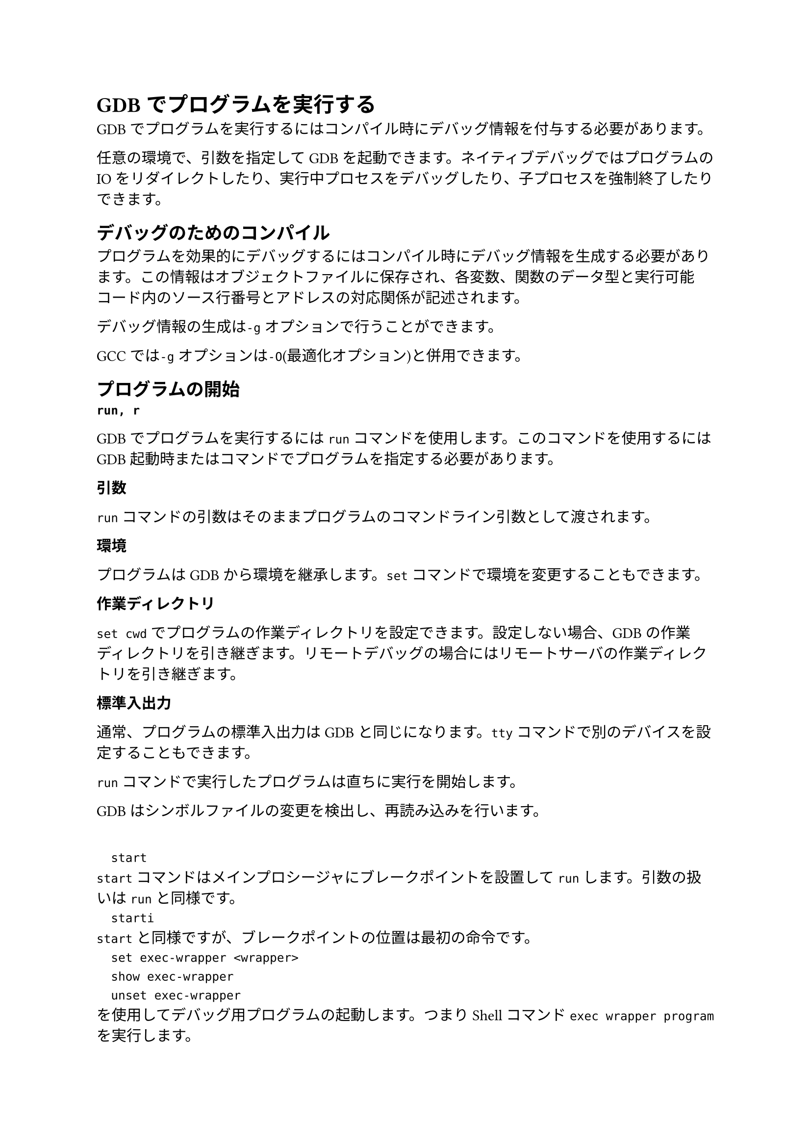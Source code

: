 = GDBでプログラムを実行する
GDBでプログラムを実行するにはコンパイル時にデバッグ情報を付与する必要があります。

任意の環境で、引数を指定してGDBを起動できます。ネイティブデバッグではプログラムのIOをリダイレクトしたり、実行中プロセスをデバッグしたり、子プロセスを強制終了したりできます。

== デバッグのためのコンパイル
プログラムを効果的にデバッグするにはコンパイル時にデバッグ情報を生成する必要があります。この情報はオブジェクトファイルに保存され、各変数、関数のデータ型と実行可能コード内のソース行番号とアドレスの対応関係が記述されます。

デバッグ情報の生成は`-g`オプションで行うことができます。

GCCでは`-g`オプションは`-O`(最適化オプション)と併用できます。

== プログラムの開始
/ `run, r`: 
GDBでプログラムを実行するには`run`コマンドを使用します。このコマンドを使用するにはGDB起動時またはコマンドでプログラムを指定する必要があります。

/ 引数:
`run`コマンドの引数はそのままプログラムのコマンドライン引数として渡されます。

/ 環境:
プログラムはGDBから環境を継承します。`set`コマンドで環境を変更することもできます。

/ 作業ディレクトリ:
`set cwd`でプログラムの作業ディレクトリを設定できます。設定しない場合、GDBの作業ディレクトリを引き継ぎます。リモートデバッグの場合にはリモートサーバの作業ディレクトリを引き継ぎます。

/ 標準入出力:
通常、プログラムの標準入出力はGDBと同じになります。`tty`コマンドで別のデバイスを設定することもできます。

`run`コマンドで実行したプログラムは直ちに実行を開始します。

GDBはシンボルファイルの変更を検出し、再読み込みを行います。

`
	start
`
`start`コマンドはメインプロシージャにブレークポイントを設置して`run`します。引数の扱いは`run`と同様です。
`
	starti
`
`start`と同様ですが、ブレークポイントの位置は最初の命令です。
`
	set exec-wrapper <wrapper>
	show exec-wrapper
	unset exec-wrapper
`
<wrapper>を使用してデバッグ用プログラムの起動します。つまりShellコマンド`exec wrapper program`を実行します。

`
	set startip-with-shell
	set startip-with-shell on
	set startip-with-shell off
	show startip-with-shell
`
プログラムをシェルで実行します。
`
  set auto-connect-native-target
  set auto-connect-native-target on
  set auto-connect-native-target off
  show auto-connect-native-target
`
現在の下位プロセスがターゲットに接続されていないときにローカルマシンで実行します。
`
  set disable-randomization
  set disable-randomization on
`
プログラムの仮想アドレス空間のネイティブランダム化をオフにします。

== プログラムの引数
プログラムへの引数は`run`コマンド実行時に指定します。指定しなかった場合は以前の`run`実行時の引数または`set args`で指定した引数を使用します。
`
	set args
	show args
`

== プログラムの環境
環境は、環境変数とその値のことを指します。
`
	path <directory>
`
環境変数の先頭にディレクトリを追加します。GDBが使用する環境変数の値は変化しません。
`
	show paths
`
実行可能ファイルの検索パスのリストを表示します。
`
	show environment [varname]
`
環境変数`varname`の値を表示します。指定しない場合はすべての環境変数とその値を表示します。
`
	set environment varname [=value]
`
環境変数`varname`の値を設定します。値はプログラムに対してのみ変更され、GDBが読む変数の値は変わりません。

== プログラムの作業ディレクトリ
`
	set cwd [directory]
`
下位の作業ディレクトリを`directory`に変更します。
`
	show cwd
`
下位プロセスの作業ディレクトリを表示します。
`
	cd
`
GDBの作業ディレクトリを変更します。
`
	pwd
`
GDBの作業ディレクトリを表示します。

== プログラムの入出力
デフォルトではGDBが実行するプログラムはGDBと同じターミナルに入出力を行います。
`
	info terminal
`
プログラムが使用している端末モードについての情報を表示します。

	`run`コマンドでシェルのリダイレクト機能を使えます。
`
	run > <output file>
`
`tty`コマンドで入出力の場所を指定できます。
`
	tty <file>
`
`
	set inferior-tty <tty>
	show inferior-tty
`
デバッグ対象のプログラムのttyを設定、表示します。

== すでに実行中のプロセスのデバッグ
`
	attach <pid>
`
すでに実行中のプロセスのプロセスIDを指定してデバッガをアタッチします。
`
	set exec-file-mismatch 'ask|warn|off'
	show exec-file-mismatch
`
GDBがロードした実行ファイルとアタッチしたプログラムの実行ファイルが一致するか確認した際に不一致だった場合の挙動を設定します。
askは警告を出しプロセスの実行ファイルをロードするか確認します。warnは警告を表示のみします。offは不一致確認を行いません。

GDBはプロセスにアタッチするとそのプロセスを停止します。続行するには`continue`をします。
`
	detach
`
プロセスからデタッチします。

== 子プロセスの終了
`
	kill
`
GDBで実行されている子プロセスを終了します。

== 複数の下位接続とプログラムのデバッグ
GDBでは1セッションで複数のプログラムを実行、デバッグできます。一部システムでは同時に行えます。

GDBでは各プログラムの状態をinferiorと呼ばれるオブジェクトで管理します。
`
	info inferior
`
現在存在するinferiorを表示します。
`
	inferior
`
現在のinferiorの情報を表示します。
`
	info connection
`
現在開いているターゲット接続を表示します。
`
	inferior <infno>
`
現在のinferiorをinfnoに変更します。
`
	add-inferior [-copies <n>] [-exec <executable>] [-no-connection]
`
実行ファイルを`executable`とするinferiorをn個追加します。
`
	clone-inferior [-copies <n>] [infno]
`
inferiorをn個コピーします。
`
	remove-inferiors infno...
`
inferiorを削除します。
`
	detach inferior infno...
	kill inferior infno...
`
inferiorを指定してdetach, killします。
`
	set print inferior-events [on|off]
	show print inferior-events
	
`
inferiorのプロセスが開始または終了したときに通知を受け取ります。
`
	maint info program-spaces
`
GDBによって管理されているすべてのプログラムスペースのリストを出力します。

=== inferior固有のブレークポイント
複数のinferiorプロセスをデバッグする場合、すべてのinferiorプロセスにブレークポイントを設定するか、個別にするか選択できます。
`
	break <locspace> inferior inferior-id
	break <locspace> inferior inferior-id if ...
`

== 複数スレッドのプログラムのデバッグ
GDBはマルチスレッドデバッグを行うために以下の機能を提供します。
- 新しいスレッドの自動通知
- スレッドを切り替えるコマンド
- 既存のスレッドの情報を表示するコマンド
- スレッドのリストにコマンドを適用するコマンド
- スレッド固有のブレークポイント
- スレッド開始、終了時のメッセージ設定
GDBでは複数スレッドを観察できます。今見えているスレッドをカレントスレッドといいます。デバッグコマンドはカレントスレッドに適応されます。

新しいスレッドを検出するとスレッド識別子を表示します。

`
	info threads [-gid] [thread-id-list]
`
スレッドの情報を表示します。引数を指定しなければすべてのスレッドの情報が表示されます。`-gid`を指定するとグローバルスレッド番号も表示します。
`
	thread <tid>
`
カレントスレッドを`tid`のスレッドに変更します。
`
	thread apply [thread-id-list | all [-ascending]] [flag]... <command>
`
指定したスライド全体にコマンドを適用します。フラグに設定できるのは以下のとおりです。
/ `-c`: コマンド内のエラーを表示してその後のコマンドは続行されます。
/ `-s`: コマンド内のエラーを無視します。
/ `-q`: スレッド情報を表示しません。
`
	taas [option]... <command>
`
`thread apply all -s [option]... <command>`のショートカット。
`
	tfaas [option]... <command>
`
`thread apply all -s -- frame apply all -s [option]... <command>`のショートカット。
`
	thread name [name]
`
カレントスレッドに名前をつけます。名前を指定しない場合は名前を削除します。
`
	thread find [regexp]
`
指定した正規表現と一致する名前またはシステムタグを持つスレッドを検索して表示します。
`
	set print thread-event [on|off]
	show print thread-event
`
スレッド開始、終了時のメッセージを有効または無効にします。

== フォークのデバッグ
`
	set follow-fork-mode <mode>
`
forkの呼び出しに対する応答を設定します。
- `parent`
	元のプロセスはforkのあとデバッグされます。子プロセスは妨げられずに実行されます。デフォルト。
- `child`
	新しいプロセスがforkのあとにデバッグされます。親プロセスは妨げられずに実行されます。
`
	set detach-on-fork 'on|off'
`
- `on`
	子プロセスは切り離され、独立して実行されます。(デフォルト)
- `off`
	両方のプロセスがGDBの制御化に置かれます。片方のプロセスは中断されます。(別inferior)

== チェックポイント、再起動
デバッグ中の状態にチェックポイントをおいて戻ることができます。
`
	checkpoint
`
現在の状態にチェックポイントを起きます。
`
	info checkpoint
`
設置されたチェックポイントの一覧を表示します。
`
	restart <checkpoint-id>
`
チェックポイントに戻ります。
`
	delete checkpoint <checkpoint-id>
`
チェックポイントを削除します。
